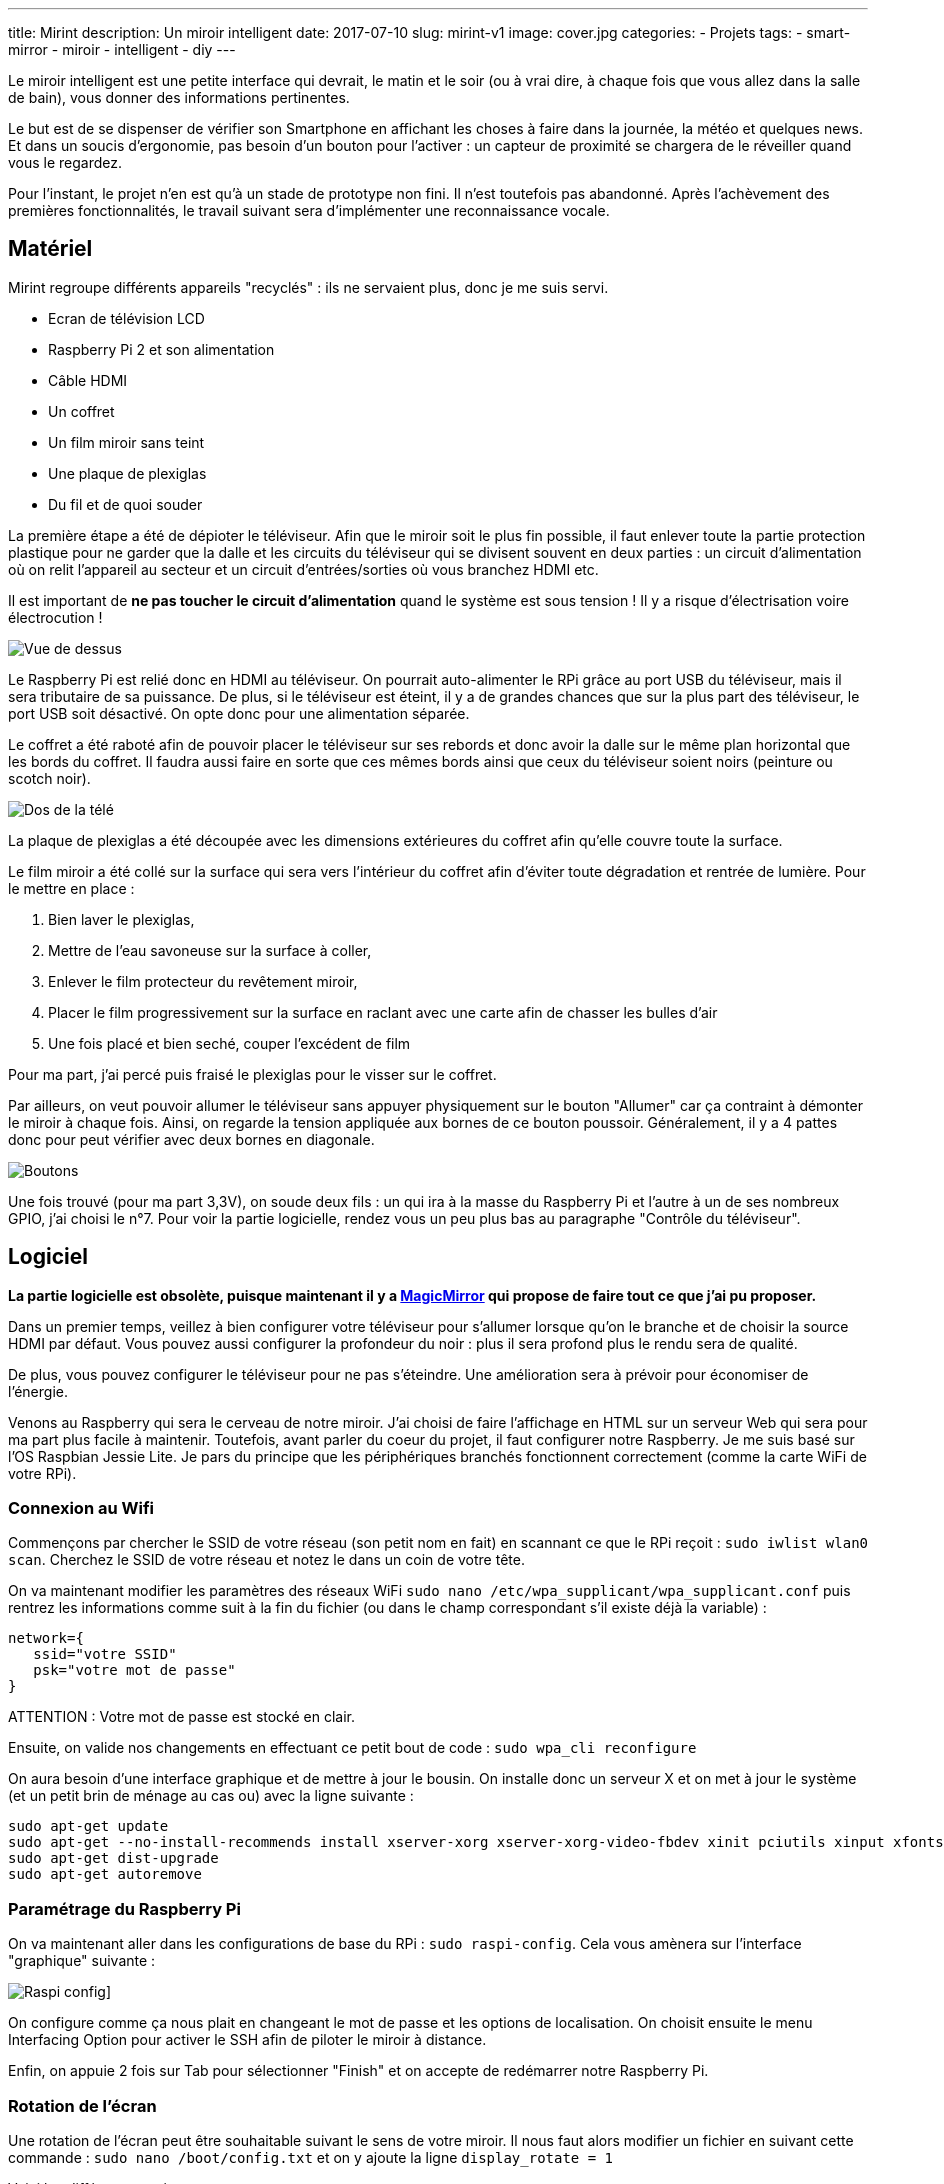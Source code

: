 ---
title: Mirint
description: Un miroir intelligent
date: 2017-07-10
slug: mirint-v1
image: cover.jpg
categories:
 - Projets
tags:
 - smart-mirror
 - miroir
 - intelligent
 - diy
---

Le miroir intelligent est une petite interface qui devrait, le matin et le soir (ou à vrai dire, à chaque fois que vous allez dans la salle de bain), vous donner des informations pertinentes.

Le but est de se dispenser de vérifier son Smartphone en affichant les choses à faire dans la journée, la météo et quelques news. Et dans un soucis d'ergonomie, pas besoin d'un bouton pour l'activer : un capteur de proximité se chargera de le réveiller quand vous le regardez.

Pour l'instant, le projet n'en est qu'à un stade de prototype non fini. Il n'est toutefois pas abandonné.
Après l'achèvement des premières fonctionnalités, le travail suivant sera d'implémenter une reconnaissance vocale.

== Matériel

Mirint regroupe différents appareils "recyclés" : ils ne servaient plus, donc je me suis servi.

- Ecran de télévision LCD
- Raspberry Pi 2 et son alimentation
- Câble HDMI
- Un coffret
- Un film miroir sans teint
- Une plaque de plexiglas
- Du fil et de quoi souder

La première étape a été de dépioter le téléviseur. Afin que le miroir soit le plus fin possible, il faut enlever toute la partie protection plastique pour ne garder que la dalle et les circuits du téléviseur qui se divisent souvent en deux parties : un circuit d'alimentation où on relit l'appareil au secteur et un circuit d'entrées/sorties où vous branchez HDMI etc.

Il est important de **ne pas toucher le circuit d'alimentation** quand le système est sous tension ! Il y a risque d'électrisation voire électrocution !

image:tele_dessus.jpg[Vue de dessus]

Le Raspberry Pi est relié donc en HDMI au téléviseur. On pourrait auto-alimenter le RPi grâce au port USB du téléviseur, mais il sera tributaire de sa puissance. De plus, si le téléviseur est éteint, il y a de grandes chances que sur la plus part des téléviseur, le port USB soit désactivé. On opte donc pour une alimentation séparée.

Le coffret a été raboté afin de pouvoir placer le téléviseur sur ses rebords et donc avoir la dalle sur le même plan horizontal que les bords du coffret. Il faudra aussi faire en sorte que ces mêmes bords ainsi que ceux du téléviseur soient noirs (peinture ou scotch noir).

image:tele_dos.jpg[Dos de la télé]

La plaque de plexiglas a été découpée avec les dimensions extérieures du coffret afin qu'elle couvre toute la surface.

Le film miroir a été collé sur la surface qui sera vers l'intérieur du coffret afin d'éviter toute dégradation et rentrée de lumière. Pour le mettre en place :

1. Bien laver le plexiglas,
2. Mettre de l'eau savoneuse sur la surface à coller,
3. Enlever le film protecteur du revêtement miroir,
4. Placer le film progressivement sur la surface en raclant avec une carte afin de chasser les bulles d'air
5. Une fois placé et bien seché, couper l'excédent de film

Pour ma part, j'ai percé puis fraisé le plexiglas pour le visser sur le coffret.

Par ailleurs, on veut pouvoir allumer le téléviseur sans appuyer physiquement sur le bouton "Allumer" car ça contraint à démonter le miroir à chaque fois. Ainsi, on regarde la tension appliquée aux bornes de ce bouton poussoir. Généralement, il y a 4 pattes donc pour peut vérifier avec deux bornes en diagonale.

image:btn_power.jpg[Boutons]

Une fois trouvé (pour ma part 3,3V), on soude deux fils : un qui ira à la masse du Raspberry Pi et l'autre à un de ses nombreux GPIO, j'ai choisi le n°7. Pour voir la partie logicielle, rendez vous un peu plus bas au paragraphe "Contrôle du téléviseur".


== Logiciel

**La partie logicielle est obsolète, puisque maintenant il y a https://magicmirror.builders/[MagicMirror^] qui propose de faire tout ce que j'ai pu proposer.**

Dans un premier temps, veillez à bien configurer votre téléviseur pour s'allumer lorsque qu'on le branche et de choisir la source HDMI par défaut. Vous pouvez aussi configurer la profondeur du noir : plus il sera profond plus le rendu sera de qualité.

De plus, vous pouvez configurer le téléviseur pour ne pas s'éteindre. Une amélioration sera à prévoir pour économiser de l'énergie.

Venons au Raspberry qui sera le cerveau de notre miroir. J'ai choisi de faire l'affichage en HTML sur un serveur Web qui sera pour ma part plus facile à maintenir. Toutefois, avant parler du coeur du projet, il faut configurer notre Raspberry. Je me suis basé sur l'OS Raspbian Jessie Lite. Je pars du principe que les périphériques branchés fonctionnent correctement (comme la carte WiFi de votre RPi).

=== Connexion au Wifi

Commençons par chercher le SSID de votre réseau (son petit nom en fait) en scannant ce que le RPi reçoit : `sudo iwlist wlan0 scan`. Cherchez le SSID de votre réseau et notez le dans un coin de votre tête.

On va maintenant modifier les paramètres des réseaux WiFi `sudo nano /etc/wpa_supplicant/wpa_supplicant.conf` puis rentrez les informations comme suit à la fin du fichier (ou dans le champ correspondant s'il existe déjà la variable) :

[source]
----
network={
   ssid="votre SSID"
   psk="votre mot de passe"
}
----

ATTENTION : Votre mot de passe est stocké en clair.

Ensuite, on valide nos changements en effectuant ce petit bout de code : `sudo wpa_cli reconfigure`

On aura besoin d'une interface graphique et de mettre à jour le bousin. On installe donc un serveur X et on met à jour le système (et un petit brin de ménage au cas ou) avec la ligne suivante :

[source]
----
sudo apt-get update
sudo apt-get --no-install-recommends install xserver-xorg xserver-xorg-video-fbdev xinit pciutils xinput xfonts-100dpi xfonts-75dpi xfonts-scalable x11-xserver-utils unclutter
sudo apt-get dist-upgrade
sudo apt-get autoremove
----

=== Paramétrage du Raspberry Pi

On va maintenant aller dans les configurations de base du RPi : `sudo raspi-config`. Cela vous amènera sur l'interface "graphique" suivante :

image:raspi-config.jpg[Raspi config]]

On configure comme ça nous plait en changeant le mot de passe et les options de localisation. On choisit ensuite le menu Interfacing Option pour activer le SSH afin de piloter le miroir à distance.

Enfin, on appuie 2 fois sur Tab pour sélectionner "Finish" et on accepte de redémarrer notre Raspberry Pi.

=== Rotation de l'écran

Une rotation de l'écran peut être souhaitable suivant le sens de votre miroir. Il nous faut alors modifier un fichier en suivant cette commande : `sudo nano /boot/config.txt` et on y ajoute la ligne `display_rotate = 1`

Voici les différentes options :

- 0 : Orientation normale
- 1 : 90 degrés
- 2 : 180 degrés
- 3 : 270 degrés


=== Configuration de l'interface graphique

D'abord, on ajoute un nouvel utilisateur pour se connecter avec lors des connexions SSH. On lance la commande `sudo adduser NouvelUtilisateur`. On répond gentillement à tout ce qu'il nous demande.

On souhaite maintenant charger juste un navigateur. Il faut donc choisir votre navigateur préféré, j'ai choisi Chromium. Pour l'installer : `sudo apt-get install chromium-browser`

Ensuite, pour lancer le navigateur en plein écran sur GitHub, il faut suivre la commande suivante :

[source]
----
startx /usr/bin/chromium-browser https://github.com/ --window-size=1080,1920 --start-fullscreen --kiosk --incognito  -- -nocursor
----

Il faut prendre garde à l'orientation de l'écran et sa résolution. Pour ma part, je l'avais mis format portrait en full HD.

Pour l'ajouter au démarrage, édite un fichier par la commande `nano ~/.bashrc` sous l'utilisateur "pi" et ajoute la commande.

Il faudra maintenant arrêter l'écran de veille en éditant le fichier lightdm.conf par la commande suivant `sudo nano /etc/lightdm/lightdm.conf` et on ajoute `xserver-command=X -s 0 dpms`.

=== Pilotage à distance

Notre miroir n'a ni clavier, ni souris. Et rien n'est moins pratique que de contrôler le miroir par la pensée. On va donc se servir du protocole VNC qui va nous servir à piloter l'interface graphique à distance, comme avec le SSH (ils peuvent d'ailleurs être liés). Pour cela, on installe x11vnc : `sudo apt-get install x11vnc`. Ensuite, on peut lancer 1 session avec `x11vnc -auth guess` une fois startx lancé par SSH.

=== Contrôle du téléviseur

[.float-right]
image:gpio.png[GPIO]

Cela découle directement du soudage du bouton. Dans un premier, on installe WiringPi en suivant les instructions de ce http://wiringpi.com/download-and-install/[lien,class=link]. Cela nous permettra d'utiliser facilement les GPIO ! Pour plus d'informations, je vous laisse checker le http://blog.idleman.fr/raspberry-pi-06-utiliser-le-gpio-et-interagir-avec-le-monde-reel/[blog d'Idleman].

Une fois installé, on peut commencer les festivités. On paramètre d'abord le GPIO pour être en mode "out" : `gpio mode 7 out`. Comme je l'ai dis précedemment, j'ai choisi le GPIO 7 (en suivant le schéma joint). On peut ensuite piloter le port en utilisant `gpio write 7 bit` en remplaçant "bit" par 1 pour du 3,3V ou 0 pour du 0V.

On peut voir que le bouton réagit par front descendant en s'amusant à changer ces valeurs (donc pour simuler le bouton appuyé, on place le GPIO à 0).

Ainsi, pour simuler l'appui du bouton, on utilise la ligne suivante :

[source]
----
gpio write 7 0 && sleep 1 && gpio write 7 1
----

Pour paramétrer le GPIO en mode out et à l'état 1 (repos du bouton), il nous faut éditer le fichier /home/pi/.bashrc et rajouter les lignes suivantes :

[source]
----
gpio mode 7 out
gpio write 7 1
----

Ainsi à chaque démarrage, on configure le GPIO 7 en mode Out et à l'état 1.
